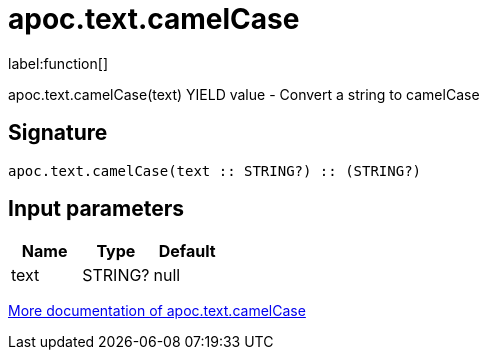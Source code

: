 ////
This file is generated by DocsTest, so don't change it!
////

= apoc.text.camelCase
:description: This section contains reference documentation for the apoc.text.camelCase function.

label:function[]

[.emphasis]
apoc.text.camelCase(text) YIELD value - Convert a string to camelCase

== Signature

[source]
----
apoc.text.camelCase(text :: STRING?) :: (STRING?)
----

== Input parameters
[.procedures, opts=header]
|===
| Name | Type | Default 
|text|STRING?|null
|===

xref::misc/text-functions.adoc[More documentation of apoc.text.camelCase,role=more information]

